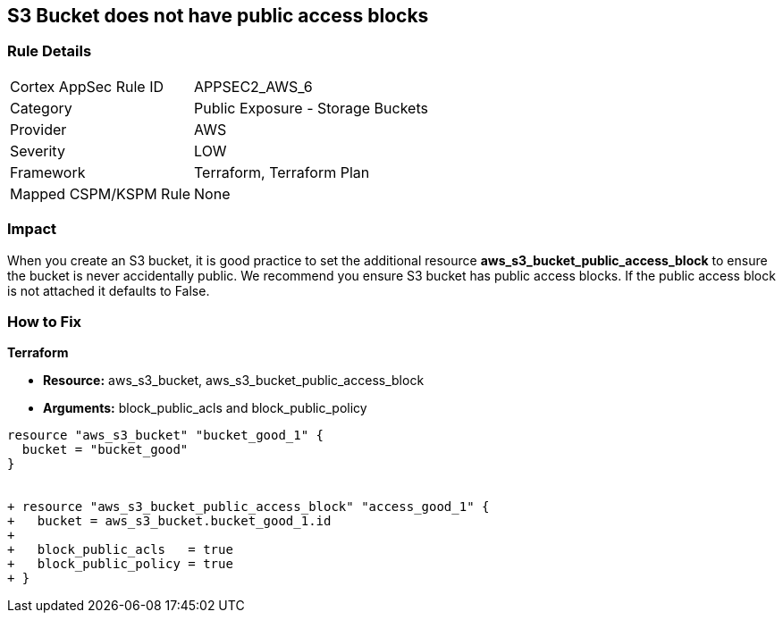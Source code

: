 == S3 Bucket does not have public access blocks


=== Rule Details

[cols="1,2"]
|===
|Cortex AppSec Rule ID |APPSEC2_AWS_6
|Category |Public Exposure - Storage Buckets
|Provider |AWS
|Severity |LOW
|Framework |Terraform, Terraform Plan
|Mapped CSPM/KSPM Rule |None
|===


=== Impact
When you create an S3 bucket, it is good practice to set the additional resource  *aws_s3_bucket_public_access_block* to ensure the bucket is never accidentally public.
We recommend you ensure S3 bucket has public access blocks.
If the public access block is not attached it defaults to False.

=== How to Fix


*Terraform* 


* *Resource:* aws_s3_bucket, aws_s3_bucket_public_access_block
* *Arguments:* block_public_acls and block_public_policy


[source,go]
----
resource "aws_s3_bucket" "bucket_good_1" {
  bucket = "bucket_good"
}


+ resource "aws_s3_bucket_public_access_block" "access_good_1" {
+   bucket = aws_s3_bucket.bucket_good_1.id
+ 
+   block_public_acls   = true
+   block_public_policy = true
+ }
----
